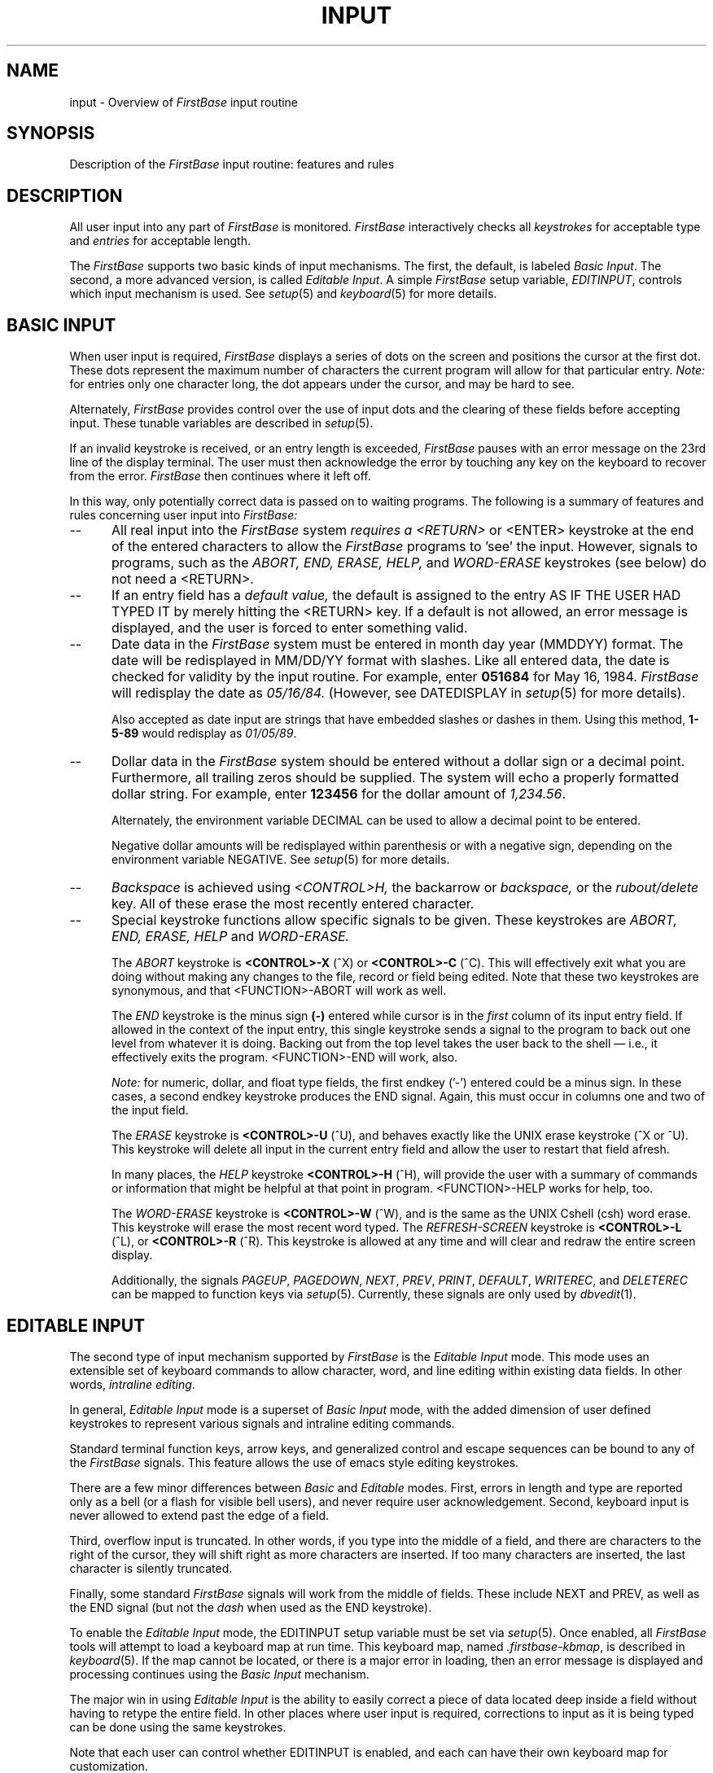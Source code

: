 .TH INPUT 5 "12 September 1995"
.FB
.SH NAME
input \- Overview of \fIFirstBase\fP input routine
.SH SYNOPSIS
Description of the \fIFirstBase\fP input routine: features and rules
.SH DESCRIPTION
All user input into any part of
.I FirstBase
is monitored. \fIFirstBase\fP interactively checks all \fIkeystrokes\fP
for acceptable type and \fIentries\fP for acceptable length.
.PP
The \fIFirstBase\fP supports two basic kinds of input mechanisms.
The first, the default, is labeled \fIBasic Input\fP. The second,
a more advanced version, is called \fIEditable Input\fP.
A simple \fIFirstBase\fP setup variable, \fIEDITINPUT\fP, controls
which input mechanism is used. See \fIsetup\fP(5) and \fIkeyboard\fP(5) for
more details.
.SH BASIC INPUT
When user input is required,
\fIFirstBase\fP displays a series of dots on the screen and positions the 
cursor at the first dot. These dots represent
the maximum number of characters the current program will allow for that
particular entry. 
.I Note: 
for entries only one character long, the dot appears under the
cursor, and may be hard to see.
.PP
Alternately, \fIFirstBase\fP provides control over the use of input dots
and the clearing of these fields before accepting input.
These tunable variables are described in \fIsetup\fP(5).
.PP
If an invalid keystroke is received, or an entry length is exceeded,
.I FirstBase 
pauses with an error message on the 23rd line of the display terminal.
The user must then acknowledge the error by touching any key on the
keyboard to recover from the error.
\fIFirstBase\fP then continues where it left off.
.PP
In this way, only potentially correct data is passed on to waiting
programs. The following is a summary of features and rules
concerning user input into
.I FirstBase:
.TP 5
--
All real input into the \fIFirstBase\fP system 
.I requires a <RETURN> 
or <ENTER>
keystroke at the end of the entered characters
to allow the \fIFirstBase\fP programs to 'see' the input. 
However, signals to programs, such as the 
.I ABORT, END, ERASE, HELP, 
and
.I WORD-ERASE
keystrokes (see below) do not need a <RETURN>.
.TP 5
--
If an entry field has a
.I default value,
the default is assigned to the entry AS IF THE USER HAD TYPED IT
by merely hitting the <RETURN> key. If a default is not allowed, an error
message is displayed, and the user is forced to enter something valid.
.TP 5
--
Date data in the \fIFirstBase\fP system must be entered in month day year
(MMDDYY) format. The date will
be redisplayed in MM/DD/YY format with slashes. Like all entered data,
the date is checked for validity by the input routine.
For example, enter
.B 051684
for May 16, 1984. \fIFirstBase\fP will redisplay the date as
.I 05/16/84.
(However, see DATEDISPLAY in \fIsetup\fP(5) for more details).
.sp 1
Also accepted as date input are strings that have embedded slashes or
dashes in them. Using this method, \fB1-5-89\fP would redisplay
as \fI01/05/89\fP.
.TP 5
--
Dollar data in the \fIFirstBase\fP
system should be entered without a dollar sign or a
decimal point.
Furthermore, all trailing 
zeros should be supplied. The system will
echo a properly formatted dollar string. For example, enter \fB123456\fP
for the dollar amount of \fI1,234.56\fP.
.sp 1
Alternately, the environment variable DECIMAL can be used to allow
a decimal point to be entered.
.sp 1
Negative dollar amounts will be redisplayed within parenthesis or
with a negative sign, depending on the environment variable NEGATIVE.
See \fIsetup\fP(5) for more details.
.TP 5
--
.I Backspace 
is achieved using 
.I <CONTROL>H, 
the backarrow or
.I backspace, 
or the
.I rubout/delete
key. All of these
erase the most recently entered character.
.TP 5
--
Special keystroke functions allow specific signals to be given.
These keystrokes are
.I ABORT, END, ERASE, HELP
and
.I  WORD-ERASE.
.sp 1
The 
.I ABORT
keystroke is 
.B <CONTROL>-X
(^X) or
.B <CONTROL>-C
(^C).
This will effectively exit what you are doing without making any changes
to the file, record or field being edited.
Note that these two keystrokes are synonymous, and that
<FUNCTION>-ABORT will work as well.
.sp 1
The
.I END
keystroke is the minus sign 
.B (-)
entered while cursor is in the 
.I first 
column of its
input entry field. If allowed in the context of the input entry, this 
single keystroke sends a signal to the program to back out one level 
from whatever it is doing. 
Backing out from the top level takes the user
back to the shell \(em i.e., it effectively exits the program.
<FUNCTION>-END will work, also.
.sp 1
.I Note:
for numeric, dollar, and float type fields, 
the first endkey ('-')
entered could be a minus sign. In these cases, a second endkey keystroke
produces the END signal. Again, this must occur in columns one and two
of the input field.
.sp 1
The 
.I ERASE
keystroke is 
.B <CONTROL>-U
(^U), and behaves exactly like the UNIX
erase keystroke (^X or ^U). 
This keystroke will delete all input in the current
entry field and allow the user to restart that field afresh.
.sp 1
In many places, the
.I HELP
keystroke 
.B <CONTROL>-H 
(^H), will provide the user with a summary
of commands or information that might be helpful
at that point in program.
<FUNCTION>-HELP works for help, too.
.sp 1
The
.I WORD-ERASE
keystroke is 
.B <CONTROL>-W
(^W), and is the same as the UNIX Cshell (csh)
word erase.
This keystroke will erase the most recent word typed.
The
.I REFRESH-SCREEN
keystroke is
.B <CONTROL>-L
(^L), or
.B <CONTROL>-R
(^R).
This keystroke is allowed at any time and will clear and redraw the entire
screen display.
.sp 1
Additionally, the signals \fIPAGEUP\fP, \fIPAGEDOWN\fP, \fINEXT\fP, \fIPREV\fP,
\fIPRINT\fP, \fIDEFAULT\fP, \fIWRITEREC\fP, and \fIDELETEREC\fP
can be mapped to function keys via \fIsetup\fP(5).
Currently, these signals are only used by \fIdbvedit\fP(1).
.SH EDITABLE INPUT
The second type of input mechanism supported by \fIFirstBase\fP is
the \fIEditable Input\fP mode. This mode uses an extensible set of keyboard
commands to allow character, word, and line editing within existing data
fields. In other words, \fIintraline editing\fP.
.PP
In general, \fIEditable Input\fP mode is a superset of \fIBasic Input\fP mode,
with the added dimension of user defined keystrokes to represent various
signals and intraline editing commands.
.PP
Standard terminal function keys, arrow keys, and generalized control and
escape sequences can be bound to any of the \fIFirstBase\fP signals.
This feature allows the use of emacs style editing keystrokes.
.PP
There are a few minor differences between \fIBasic\fP and \fIEditable\fP
modes. First, errors in length and type are reported only as a bell
(or a flash for visible bell users), and never require user acknowledgement.
Second, keyboard input is never allowed to extend past the edge of a field.
.PP
Third, overflow input is truncated.
In other words, if you type into the middle of a field, and there are
characters to the right of the cursor, they will shift right as more characters
are inserted. If too many characters are inserted, the last character is
silently truncated.
.PP
Finally, some standard \fIFirstBase\fP signals will work from the middle of
fields.
These include NEXT and PREV, as well as the END signal (but not the \fIdash\fP
when used as the END keystroke).
.PP
To enable the \fIEditable Input\fP mode, the EDITINPUT setup variable must
be set via \fIsetup\fP(5). Once enabled, all \fIFirstBase\fP tools will
attempt to load a keyboard map at run time. This keyboard map,
named \fI.firstbase-kbmap\fP,
is described in \fIkeyboard\fP(5). If the map cannot be located, or there
is a major error in loading, then an error message is displayed and processing
continues using the \fIBasic Input\fP mechanism.
.PP
The major win in using \fIEditable Input\fP is the ability to easily correct
a piece of data located deep inside a field without having to retype the
entire field. In other places where user input is required, corrections to
input as it is being typed can be done using the same keystrokes.
.PP
Note that each user can control whether EDITINPUT is enabled, and each can
have their own keyboard map for customization.
.SH SEE ALSO
firstbase(1), firstbase(5), setup(5), terminals(5), keyboard(5), libscr(3)
.PP
.I FirstBase User's Guide and Reference Manual
.br
